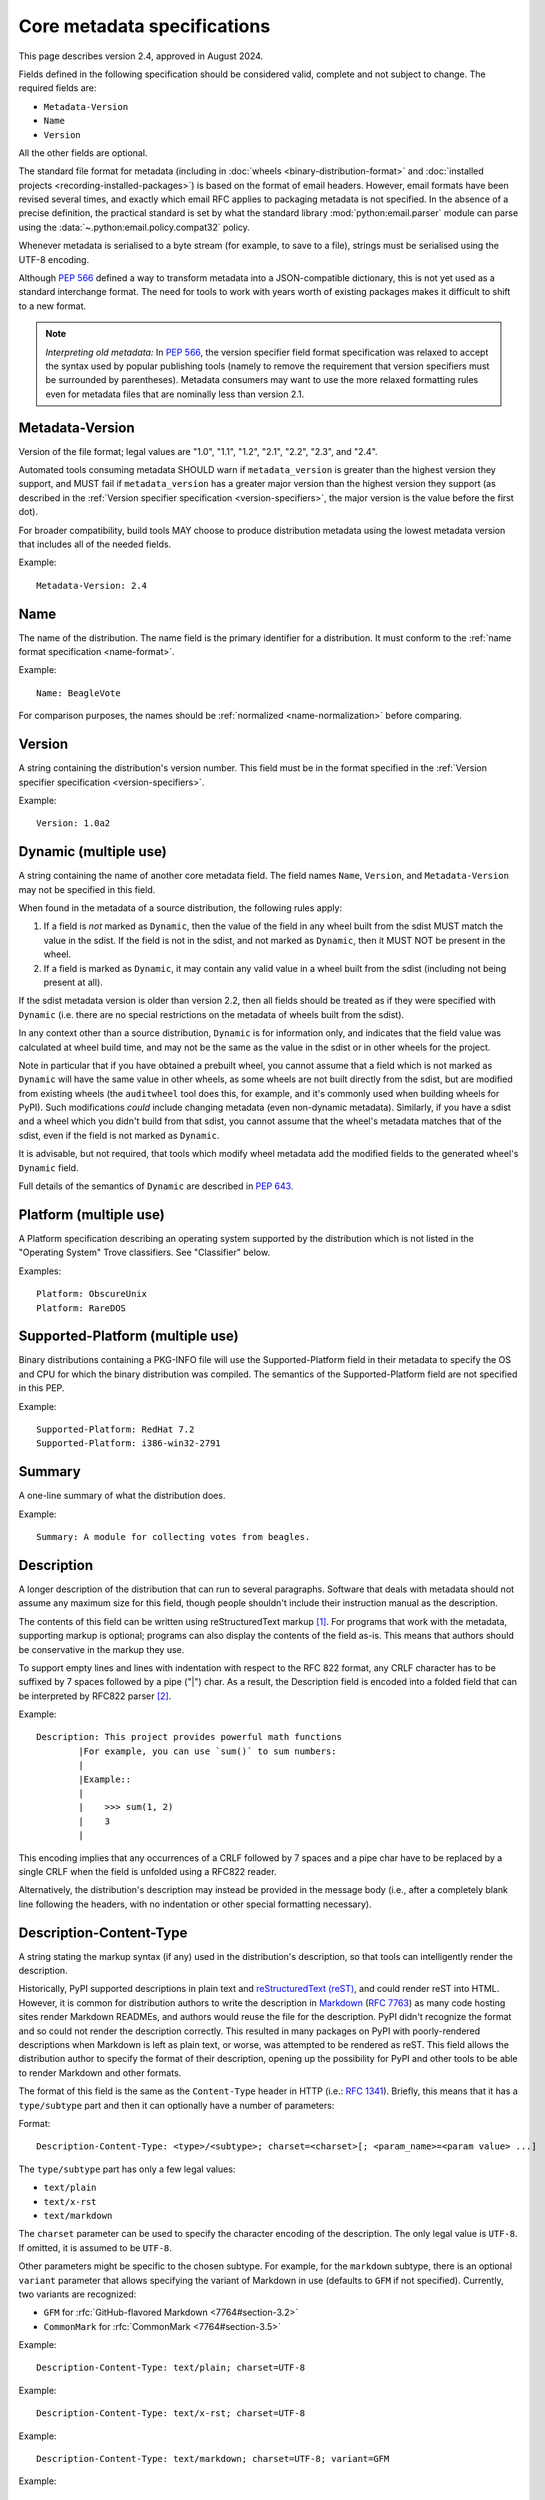 .. highlight:: text

.. _`core-metadata`:

============================
Core metadata specifications
============================

This page describes version 2.4, approved in August 2024.

Fields defined in the following specification should be considered valid,
complete and not subject to change. The required fields are:

- ``Metadata-Version``
- ``Name``
- ``Version``

All the other fields are optional.

The standard file format for metadata (including in :doc:`wheels
<binary-distribution-format>` and :doc:`installed projects
<recording-installed-packages>`) is based on the format of email headers.
However, email formats have been revised several times, and exactly which email
RFC applies to packaging metadata is not specified. In the absence of a precise
definition, the practical standard is set by what the standard library
:mod:`python:email.parser` module can parse using the
:data:`~.python:email.policy.compat32` policy.

Whenever metadata is serialised to a byte stream (for example, to save
to a file), strings must be serialised using the UTF-8 encoding.

Although :pep:`566` defined a way to transform metadata into a JSON-compatible
dictionary, this is not yet used as a standard interchange format. The need for
tools to work with years worth of existing packages makes it difficult to shift
to a new format.

.. note:: *Interpreting old metadata:* In :pep:`566`, the version specifier
   field format specification was relaxed to accept the syntax used by popular
   publishing tools (namely to remove the requirement that version specifiers
   must be surrounded by parentheses). Metadata consumers may want to use the
   more relaxed formatting rules even for metadata files that are nominally
   less than version 2.1.


.. _core-metadata-metadata-version:

Metadata-Version
================

.. versionadded:: 1.0

Version of the file format; legal values are "1.0", "1.1", "1.2", "2.1",
"2.2", "2.3", and "2.4".

Automated tools consuming metadata SHOULD warn if ``metadata_version`` is
greater than the highest version they support, and MUST fail if
``metadata_version`` has a greater major version than the highest
version they support (as described in the
:ref:`Version specifier specification <version-specifiers>`,
the major version is the value before the first dot).

For broader compatibility, build tools MAY choose to produce
distribution metadata using the lowest metadata version that includes
all of the needed fields.

Example::

    Metadata-Version: 2.4


.. _core-metadata-name:

Name
====

.. versionadded:: 1.0
.. versionchanged:: 2.1
   Added restrictions on format from the :ref:`name format <name-format>`.

The name of the distribution. The name field is the primary identifier for a
distribution. It must conform to the :ref:`name format specification
<name-format>`.

Example::

    Name: BeagleVote

For comparison purposes, the names should be :ref:`normalized <name-normalization>` before comparing.

.. _core-metadata-version:

Version
=======

.. versionadded:: 1.0

A string containing the distribution's version number.  This
field  must be in the format specified in the
:ref:`Version specifier specification <version-specifiers>`.

Example::

    Version: 1.0a2


.. _core-metadata-dynamic:

Dynamic (multiple use)
======================

.. versionadded:: 2.2

A string containing the name of another core metadata field. The field
names ``Name``, ``Version``, and ``Metadata-Version`` may not be specified
in this field.

When found in the metadata of a source distribution, the following
rules apply:

1. If a field is *not* marked as ``Dynamic``, then the value of the field
   in any wheel built from the sdist MUST match the value in the sdist.
   If the field is not in the sdist, and not marked as ``Dynamic``, then
   it MUST NOT be present in the wheel.
2. If a field is marked as ``Dynamic``, it may contain any valid value in
   a wheel built from the sdist (including not being present at all).

If the sdist metadata version is older than version 2.2, then all fields should
be treated as if they were specified with ``Dynamic`` (i.e. there are no special
restrictions on the metadata of wheels built from the sdist).

In any context other than a source distribution, ``Dynamic`` is for information
only, and indicates that the field value was calculated at wheel build time,
and may not be the same as the value in the sdist or in other wheels for the
project.

Note in particular that if you have obtained a prebuilt wheel, you cannot
assume that a field which is not marked as ``Dynamic`` will have the same value
in other wheels, as some wheels are not built directly from the sdist, but are
modified from existing wheels (the ``auditwheel`` tool does this, for example,
and it's commonly used when building wheels for PyPI). Such modifications
*could* include changing metadata (even non-dynamic metadata).  Similarly, if
you have a sdist and a wheel which you didn't build from that sdist, you cannot
assume that the wheel's metadata matches that of the sdist, even if the field
is not marked as ``Dynamic``.

It is advisable, but not required, that tools which modify wheel metadata add
the modified fields to the generated wheel's ``Dynamic`` field.

Full details of the semantics of ``Dynamic`` are described in :pep:`643`.

.. _core-metadata-platform:

Platform (multiple use)
=======================

.. versionadded:: 1.0

A Platform specification describing an operating system supported by
the distribution which is not listed in the "Operating System" Trove classifiers.
See "Classifier" below.

Examples::

    Platform: ObscureUnix
    Platform: RareDOS

.. _core-metadata-supported-platform:

Supported-Platform (multiple use)
=================================

.. versionadded:: 1.1

Binary distributions containing a PKG-INFO file will use the
Supported-Platform field in their metadata to specify the OS and
CPU for which the binary distribution was compiled.  The semantics of
the Supported-Platform field are not specified in this PEP.

Example::

    Supported-Platform: RedHat 7.2
    Supported-Platform: i386-win32-2791


.. _core-metadata-summary:

Summary
=======

.. versionadded:: 1.0

A one-line summary of what the distribution does.

Example::

    Summary: A module for collecting votes from beagles.

.. Some of these headings used to have a suffix "(optional)". This became part
   of links (...#description-optional). We have changed the headings (required
   fields are now listed at the start of the specification), but added explicit
   link targets like this one, so that links to the individual sections are not
   broken.


.. _description-optional:
.. _core-metadata-description:

Description
===========

.. versionadded:: 1.0
.. versionchanged:: 2.1
   This field may be specified in the message body instead.

A longer description of the distribution that can run to several
paragraphs.  Software that deals with metadata should not assume
any maximum size for this field, though people shouldn't include
their instruction manual as the description.

The contents of this field can be written using reStructuredText
markup [1]_.  For programs that work with the metadata, supporting
markup is optional; programs can also display the contents of the
field as-is.  This means that authors should be conservative in
the markup they use.

To support empty lines and lines with indentation with respect to
the RFC 822 format, any CRLF character has to be suffixed by 7 spaces
followed by a pipe ("|") char. As a result, the Description field is
encoded into a folded field that can be interpreted by RFC822
parser [2]_.

Example::

    Description: This project provides powerful math functions
            |For example, you can use `sum()` to sum numbers:
            |
            |Example::
            |
            |    >>> sum(1, 2)
            |    3
            |

This encoding implies that any occurrences of a CRLF followed by 7 spaces
and a pipe char have to be replaced by a single CRLF when the field is unfolded
using a RFC822 reader.

Alternatively, the distribution's description may instead be provided in the
message body (i.e., after a completely blank line following the headers, with
no indentation or other special formatting necessary).


.. _description-content-type-optional:
.. _core-metadata-description-content-type:

Description-Content-Type
========================

.. versionadded:: 2.1

A string stating the markup syntax (if any) used in the distribution's
description, so that tools can intelligently render the description.

Historically, PyPI supported descriptions in plain text and `reStructuredText
(reST) <https://docutils.sourceforge.io/docs/ref/rst/restructuredtext.html>`_,
and could render reST into HTML. However, it is common for distribution
authors to write the description in `Markdown
<https://daringfireball.net/projects/markdown/>`_ (:rfc:`7763`) as many code hosting sites render
Markdown READMEs, and authors would reuse the file for the description. PyPI
didn't recognize the format and so could not render the description correctly.
This resulted in many packages on PyPI with poorly-rendered descriptions when
Markdown is left as plain text, or worse, was attempted to be rendered as reST.
This field allows the distribution author to specify the format of their
description, opening up the possibility for PyPI and other tools to be able to
render Markdown and other formats.

The format of this field is the same as the ``Content-Type`` header in HTTP
(i.e.:
`RFC 1341 <https://www.w3.org/Protocols/rfc1341/4_Content-Type.html>`_).
Briefly, this means that it has a ``type/subtype`` part and then it can
optionally have a number of parameters:

Format::

    Description-Content-Type: <type>/<subtype>; charset=<charset>[; <param_name>=<param value> ...]

The ``type/subtype`` part has only a few legal values:

- ``text/plain``
- ``text/x-rst``
- ``text/markdown``

The ``charset`` parameter can be used to specify the character encoding of
the description. The only legal value is ``UTF-8``. If omitted, it is assumed to
be ``UTF-8``.

Other parameters might be specific to the chosen subtype. For example, for the
``markdown`` subtype, there is an optional ``variant`` parameter that allows
specifying the variant of Markdown in use (defaults to ``GFM`` if not
specified). Currently, two variants are recognized:

- ``GFM`` for :rfc:`GitHub-flavored Markdown <7764#section-3.2>`
- ``CommonMark`` for :rfc:`CommonMark <7764#section-3.5>`

Example::

    Description-Content-Type: text/plain; charset=UTF-8

Example::

    Description-Content-Type: text/x-rst; charset=UTF-8

Example::

    Description-Content-Type: text/markdown; charset=UTF-8; variant=GFM

Example::

    Description-Content-Type: text/markdown

If a ``Description-Content-Type`` is not specified, then applications should
attempt to render it as ``text/x-rst; charset=UTF-8`` and fall back to
``text/plain`` if it is not valid rst.

If a ``Description-Content-Type`` is an unrecognized value, then the assumed
content type is ``text/plain`` (Although PyPI will probably reject anything
with an unrecognized value).

If the ``Description-Content-Type`` is ``text/markdown`` and ``variant`` is not
specified or is set to an unrecognized value, then the assumed ``variant`` is
``GFM``.

So for the last example above, the ``charset`` defaults to ``UTF-8`` and the
``variant`` defaults to ``GFM`` and thus it is equivalent to the example
before it.


.. _keywords-optional:
.. _core-metadata-keywords:

Keywords
========

.. versionadded:: 1.0

A list of additional keywords, separated by commas, to be used to assist
searching for the distribution in a larger catalog.

Example::

    Keywords: dog,puppy,voting,election

.. note::

   The specification previously showed keywords separated by spaces,
   but distutils and setuptools implemented it with commas.
   These tools have been very widely used for many years, so it was
   easier to update the specification to match the de facto standard.

.. _author-optional:
.. _core-metadata-author:

Author
======

.. versionadded:: 1.0

A string containing the author's name at a minimum; additional
contact information may be provided.

Example::

    Author: C. Schultz, Universal Features Syndicate,
            Los Angeles, CA <cschultz@peanuts.example.com>


.. _author-email-optional:
.. _core-metadata-author-email:

Author-email
============

.. versionadded:: 1.0

A string containing the author's e-mail address.  It can contain
a name and e-mail address in the legal forms for a RFC-822
``From:`` header.

Example::

    Author-email: "C. Schultz" <cschultz@example.com>

Per RFC-822, this field may contain multiple comma-separated e-mail
addresses::

    Author-email: cschultz@example.com, snoopy@peanuts.com


.. _maintainer-optional:
.. _core-metadata-maintainer:

Maintainer
==========

.. versionadded:: 1.2

A string containing the maintainer's name at a minimum; additional
contact information may be provided.

Note that this field is intended for use when a project is being
maintained by someone other than the original author:  it should be
omitted if it is identical to ``Author``.

Example::

    Maintainer: C. Schultz, Universal Features Syndicate,
            Los Angeles, CA <cschultz@peanuts.example.com>


.. _maintainer-email-optional:
.. _core-metadata-maintainer-email:

Maintainer-email
================

.. versionadded:: 1.2

A string containing the maintainer's e-mail address.  It can contain
a name and e-mail address in the legal forms for a RFC-822
``From:`` header.

Note that this field is intended for use when a project is being
maintained by someone other than the original author:  it should be
omitted if it is identical to ``Author-email``.

Example::

    Maintainer-email: "C. Schultz" <cschultz@example.com>

Per RFC-822, this field may contain multiple comma-separated e-mail
addresses::

    Maintainer-email: cschultz@example.com, snoopy@peanuts.com


.. _license-optional:
.. _core-metadata-license:

License
=======

.. versionadded:: 1.0
.. deprecated:: 2.4
   in favour of ``License-Expression``.

.. warning::
    As of Metadata 2.4, ``License`` and ``License-Expression`` are mutually
    exclusive. If both are specified, tools which parse metadata will disregard
    ``License`` and PyPI will reject uploads.
    See `PEP 639 <https://peps.python.org/pep-0639/#deprecate-license-field>`__.

Text indicating the license covering the distribution where the license
is not a selection from the "License" Trove classifiers. See
:ref:`"Classifier" <metadata-classifier>` below.
This field may also be used to specify a
particular version of a license which is named via the ``Classifier``
field, or to indicate a variation or exception to such a license.

Examples::

    License: This software may only be obtained by sending the
            author a postcard, and then the user promises not
            to redistribute it.

    License: GPL version 3, excluding DRM provisions


.. _license-expression-optional:
.. _core-metadata-license-expression:

License-Expression
==================

.. versionadded:: 2.4

Text string that is a valid SPDX
:term:`license expression <License Expression>`,
as specified in :doc:`/specifications/license-expression`.

Examples::

    License-Expression: MIT
    License-Expression: BSD-3-Clause
    License-Expression: MIT AND (Apache-2.0 OR BSD-2-Clause)
    License-Expression: MIT OR GPL-2.0-or-later OR (FSFUL AND BSD-2-Clause)
    License-Expression: GPL-3.0-only WITH Classpath-Exception-2.0 OR BSD-3-Clause
    License-Expression: LicenseRef-Special-License OR CC0-1.0 OR Unlicense
    License-Expression: LicenseRef-Proprietary


.. _license-file-optional:
.. _core-metadata-license-file:

License-File (multiple use)
===========================

.. versionadded:: 2.4

Each entry is a string representation of the path of a license-related file.
The path is located within the project source tree, relative to the project
root directory. For details see :pep:`639`.

Examples::

    License-File: LICENSE
    License-File: AUTHORS
    License-File: LICENSE.txt
    License-File: licenses/LICENSE.MIT
    License-File: licenses/LICENSE.CC0


.. _metadata-classifier:
.. _core-metadata-classifier:

Classifier (multiple use)
=========================

.. versionadded:: 1.1

Each entry is a string giving a single classification value
for the distribution.  Classifiers are described in :pep:`301`,
and the Python Package Index publishes a dynamic list of
`currently defined classifiers <https://pypi.org/classifiers/>`__.

.. note::
    The use of ``License ::`` classifiers  is deprecated as of Metadata 2.4,
    use ``License-Expression`` instead. See
    `PEP 639 <https://peps.python.org/pep-0639/#deprecate-license-classifiers>`_.

This field may be followed by an environment marker after a semicolon.

Examples::

    Classifier: Development Status :: 4 - Beta
    Classifier: Environment :: Console (Text Based)


.. _core-metadata-requires-dist:

Requires-Dist (multiple use)
============================

.. versionadded:: 1.2
.. versionchanged:: 2.1
   The field format specification was relaxed to accept the syntax used by
   popular publishing tools.

Each entry contains a string naming some other distutils
project required by this distribution.

The format of a requirement string contains from one to four parts:

* A project name, in the same format as the ``Name:`` field.
  The only mandatory part.
* A comma-separated list of 'extra' names. These are defined by
  the required project, referring to specific features which may
  need extra dependencies. The names MUST conform to the restrictions
  specified by the ``Provides-Extra:`` field.
* A version specifier. Tools parsing the format should accept optional
  parentheses around this, but tools generating it should not use
  parentheses.
* An environment marker after a semicolon. This means that the
  requirement is only needed in the specified conditions.

See :pep:`508` for full details of the allowed format.

The project names should correspond to names as found
on the `Python Package Index`_.

Version specifiers must follow the rules described in
:doc:`version-specifiers`.

Examples::

    Requires-Dist: pkginfo
    Requires-Dist: PasteDeploy
    Requires-Dist: zope.interface (>3.5.0)
    Requires-Dist: pywin32 >1.0; sys_platform == 'win32'


.. _core-metadata-requires-python:

Requires-Python
===============

.. versionadded:: 1.2

This field specifies the Python version(s) that the distribution is
compatible with. Installation tools may look at this when
picking which version of a project to install.

The value must be in the format specified in :doc:`version-specifiers`.

For example, if a distribution uses :ref:`f-strings <whatsnew36-pep498>`
then it may prevent installation on Python < 3.6 by specifying::

    Requires-Python: >=3.6

This field cannot be followed by an environment marker.

.. _core-metadata-requires-external:

Requires-External (multiple use)
================================

.. versionadded:: 1.2
.. versionchanged:: 2.1
   The field format specification was relaxed to accept the syntax used by
   popular publishing tools.

Each entry contains a string describing some dependency in the
system that the distribution is to be used.  This field is intended to
serve as a hint to downstream project maintainers, and has no
semantics which are meaningful to the ``distutils`` distribution.

The format of a requirement string is a name of an external
dependency, optionally followed by a version declaration within
parentheses.

This field may be followed by an environment marker after a semicolon.

Because they refer to non-Python software releases, version numbers
for this field are **not** required to conform to the format
specified in the :ref:`Version specifier specification <version-specifiers>`:
they should correspond to the version scheme used by the external dependency.

Notice that there is no particular rule on the strings to be used.

Examples::

    Requires-External: C
    Requires-External: libpng (>=1.5)
    Requires-External: make; sys_platform != "win32"


.. _core-metadata-project-url:

Project-URL (multiple-use)
==========================

.. versionadded:: 1.2

A string containing a browsable URL for the project and a label for it,
separated by a comma.

Example::

    Project-URL: Bug Tracker, http://bitbucket.org/tarek/distribute/issues/

The label is free text limited to 32 characters.

Starting with :pep:`753`, project metadata consumers (such as the Python
Package Index) can use a standard normalization process to discover "well-known"
labels, which can then be given special presentations when being rendered
for human consumption. See :ref:`well-known-project-urls`.

.. _metadata_provides_extra:
.. _core-metadata-provides-extra:
.. _provides-extra-optional-multiple-use:

Provides-Extra (multiple use)
=============================

.. versionadded:: 2.1
.. versionchanged:: 2.3
   :pep:`685` restricted valid values to be unambiguous (i.e. no normalization
   required). For older metadata versions, value restrictions were brought into
   line with ``Name:`` and normalization rules were introduced.

A string containing the name of an optional feature. A valid name consists only
of lowercase ASCII letters, ASCII numbers, and hyphen. It must start and end
with a letter or number. Hyphens cannot be followed by another hyphen. Names are
limited to those which match the following regex (which guarantees unambiguity)::

    ^[a-z0-9]+(-[a-z0-9]+)*$


The specified name may be used to make a dependency conditional on whether the
optional feature has been requested.

Example::

    Provides-Extra: pdf
    Requires-Dist: reportlab; extra == 'pdf'

A second distribution requires an optional dependency by placing it
inside square brackets, and can request multiple features by separating
them with a comma (,). The requirements are evaluated for each requested
feature and added to the set of requirements for the distribution.

Example::

    Requires-Dist: beaglevote[pdf]
    Requires-Dist: libexample[test, doc]

Two feature names ``test`` and ``doc`` are reserved to mark dependencies that
are needed for running automated tests and generating documentation,
respectively.

It is legal to specify ``Provides-Extra:`` without referencing it in any
``Requires-Dist:``.

When writing data for older metadata versions, names MUST be normalized
following the same rules used for the ``Name:`` field when performing
comparisons. Tools writing metadata MUST raise an error if two
``Provides-Extra:`` entries would clash after being normalized.

When reading data for older metadata versions, tools SHOULD warn when values
for this field would be invalid under newer metadata versions. If a value would
be invalid following the rules for ``Name:`` in any core metadata version, the
user SHOULD be warned and the value ignored to avoid ambiguity. Tools MAY choose
to raise an error when reading an invalid name for older metadata versions.


Rarely Used Fields
==================

The fields in this section are currently rarely used, as their design
was inspired by comparable mechanisms in Linux package management systems,
and it isn't at all clear how tools should interpret them in the context
of an open index server such as `PyPI <https://pypi.org>`__.

As a result, popular installation tools ignore them completely, which in
turn means there is little incentive for package publishers to set them
appropriately. However, they're retained in the metadata specification,
as they're still potentially useful for informational purposes, and can
also be used for their originally intended purpose in combination with
a curated package repository.

.. _core-metadata-provides-dist:

Provides-Dist (multiple use)
----------------------------

.. versionadded:: 1.2
.. versionchanged:: 2.1
   The field format specification was relaxed to accept the syntax used by
   popular publishing tools.

Each entry contains a string naming a Distutils project which
is contained within this distribution.  This field *must* include
the project identified in the ``Name`` field, followed by the
version : Name (Version).

A distribution may provide additional names, e.g. to indicate that
multiple projects have been bundled together.  For instance, source
distributions of the ``ZODB`` project have historically included
the ``transaction`` project, which is now available as a separate
distribution.  Installing such a source distribution satisfies
requirements for both ``ZODB`` and ``transaction``.

A distribution may also provide a "virtual" project name, which does
not correspond to any separately-distributed project:  such a name
might be used to indicate an abstract capability which could be supplied
by one of multiple projects.  E.g., multiple projects might supply
RDBMS bindings for use by a given ORM:  each project might declare
that it provides ``ORM-bindings``, allowing other projects to depend
only on having at most one of them installed.

A version declaration may be supplied and must follow the rules described
in :doc:`version-specifiers`. The distribution's version number will be implied
if none is specified.

This field may be followed by an environment marker after a semicolon.

Examples::

    Provides-Dist: OtherProject
    Provides-Dist: AnotherProject==3.4
    Provides-Dist: virtual_package; python_version >= "3.4"

.. _core-metadata-obsoletes-dist:

Obsoletes-Dist (multiple use)
-----------------------------

.. versionadded:: 1.2
.. versionchanged:: 2.1
   The field format specification was relaxed to accept the syntax used by
   popular publishing tools.

Each entry contains a string describing a distutils project's distribution
which this distribution renders obsolete, meaning that the two projects
should not be installed at the same time.

Version declarations can be supplied.  Version numbers must be in the
format specified in :doc:`version-specifiers`.

This field may be followed by an environment marker after a semicolon.

The most common use of this field will be in case a project name
changes, e.g. Gorgon 2.3 gets subsumed into Torqued Python 1.0.
When you install Torqued Python, the Gorgon distribution should be
removed.

Examples::

    Obsoletes-Dist: Gorgon
    Obsoletes-Dist: OtherProject (<3.0)
    Obsoletes-Dist: Foo; os_name == "posix"


Deprecated Fields
=================

Deprecated fields should be avoided, but they are valid metadata fields. They
may be removed in future versions of the core metadata standard (at which point
they will only be valid in files that specify a metadata version prior to the
removal). Tools SHOULD warn users when deprecated fields are used.

.. _home-page-optional:
.. _core-metadata-home-page:

Home-page
---------

.. versionadded:: 1.0

.. deprecated:: 1.2

    Per :pep:`753`, use :ref:`core-metadata-project-url` instead.

A string containing the URL for the distribution's home page.

Example::

    Home-page: http://www.example.com/~cschultz/bvote/

.. _core-metadata-download-url:

Download-URL
------------

.. versionadded:: 1.1

.. deprecated:: 1.2

    Per :pep:`753`, use :ref:`core-metadata-project-url` instead.

A string containing the URL from which this version of the distribution
can be downloaded.  (This means that the URL can't be something like
"``.../BeagleVote-latest.tgz``", but instead must be
"``.../BeagleVote-0.45.tgz``".)

Requires
--------

.. versionadded:: 1.1
.. deprecated:: 1.2
   in favour of ``Requires-Dist``

Each entry contains a string describing some other module or package required
by this package.

The format of a requirement string is identical to that of a module or package
name usable with the ``import`` statement, optionally followed by a version
declaration within parentheses.

A version declaration is a series of conditional operators and version numbers,
separated by commas. Conditional operators must be one of "<", ">"', "<=",
">=", "==", and "!=". Version numbers must be in the format accepted by the
``distutils.version.StrictVersion`` class: two or three dot-separated numeric
components, with an optional "pre-release" tag on the end consisting of the
letter 'a' or 'b' followed by a number. Example version numbers are "1.0",
"2.3a2", "1.3.99",

Any number of conditional operators can be specified, e.g. the string ">1.0,
!=1.3.4, <2.0" is a legal version declaration.

All of the following are possible requirement strings: "rfc822", "zlib
(>=1.1.4)", "zope".

There’s no canonical list of what strings should be used; the Python community
is left to choose its own standards.

Examples::

    Requires: re
    Requires: sys
    Requires: zlib
    Requires: xml.parsers.expat (>1.0)
    Requires: psycopg


Provides
--------

.. versionadded:: 1.1
.. deprecated:: 1.2
   in favour of ``Provides-Dist``

Each entry contains a string describing a package or module that will be
provided by this package once it is installed. These strings should match the
ones used in Requirements fields. A version declaration may be supplied
(without a comparison operator); the package’s version number will be implied
if none is specified.

Examples::

    Provides: xml
    Provides: xml.utils
    Provides: xml.utils.iso8601
    Provides: xml.dom
    Provides: xmltools (1.3)


Obsoletes
---------

.. versionadded:: 1.1
.. deprecated:: 1.2
   in favour of ``Obsoletes-Dist``

Each entry contains a string describing a package or module that this package
renders obsolete, meaning that the two packages should not be installed at the
same time. Version declarations can be supplied.

The most common use of this field will be in case a package name changes, e.g.
Gorgon 2.3 gets subsumed into Torqued Python 1.0. When you install Torqued
Python, the Gorgon package should be removed.

Example::

    Obsoletes: Gorgon


History
=======

- August 2025: Clarified that ``Dynamic`` only affects how fields
  must be treated when building a wheel from a sdist, not when modifying
  a wheel.

- August 2024: Core metadata 2.4 was approved through :pep:`639`.

  - Added the ``License-Expression`` field.
  - Added the ``License-File`` field.

- March 2022: Core metadata 2.3 was approved through :pep:`685`.

  - Restricted extra names to be normalized.

- October 2020: Core metadata 2.2 was approved through :pep:`643`.

  - Added the ``Dynamic`` field.

- February 2018: Core metadata 2.1 was approved through :pep:`566`.

  - Added ``Description-Content-Type`` and ``Provides-Extra``.
  - Added canonical method for transforming metadata to JSON.
  - Restricted the grammar of the ``Name`` field.

- February 2010: Core metadata 1.2 was approved through :pep:`345`.

- April 2003: Core metadata 1.1 was approved through :pep:`314`:

- March 2001: Core metadata 1.0 was approved through :pep:`241`.

----

.. [1] reStructuredText markup:
   https://docutils.sourceforge.io/

.. _`Python Package Index`: https://pypi.org/

.. [2] RFC 822 Long Header Fields:
   :rfc:`822#section-3.1.1`
